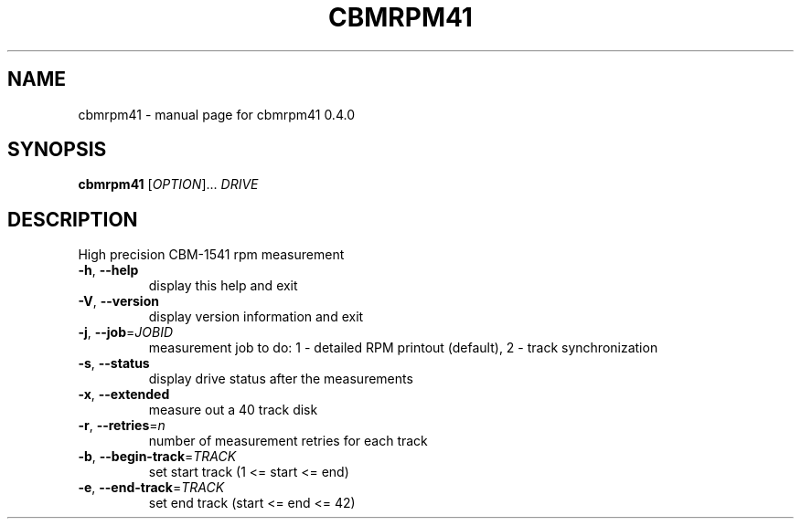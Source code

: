 .\" DO NOT MODIFY THIS FILE!  It was generated by help2man 1.35.
.TH CBMRPM41 "1" "June 2006" "cbmrpm41 0.4.0
.SH NAME
cbmrpm41 \- manual page for cbmrpm41 0.4.0
.SH SYNOPSIS
.B cbmrpm41
[\fIOPTION\fR]... \fIDRIVE\fR
.SH DESCRIPTION
High precision CBM\-1541 rpm measurement
.PP

.TP
\fB\-h\fR, \fB\-\-help\fR
display this help and exit
.TP
\fB\-V\fR, \fB\-\-version\fR
display version information and exit
.PP

.TP
\fB\-j\fR, \fB\-\-job\fR=\fIJOBID\fR
measurement job to do:
1 \- detailed RPM printout (default),
2 \- track synchronization
.PP

.TP
\fB\-s\fR, \fB\-\-status\fR
display drive status after the measurements
.TP
\fB\-x\fR, \fB\-\-extended\fR
measure out a 40 track disk
.TP
\fB\-r\fR, \fB\-\-retries\fR=\fIn\fR
number of measurement retries for each track
.PP

.TP
\fB\-b\fR, \fB\-\-begin\-track\fR=\fITRACK\fR
set start track (1 <= start <= end)
.TP
\fB\-e\fR, \fB\-\-end\-track\fR=\fITRACK\fR
set end track  (start <= end <= 42)
.PP

.PP

